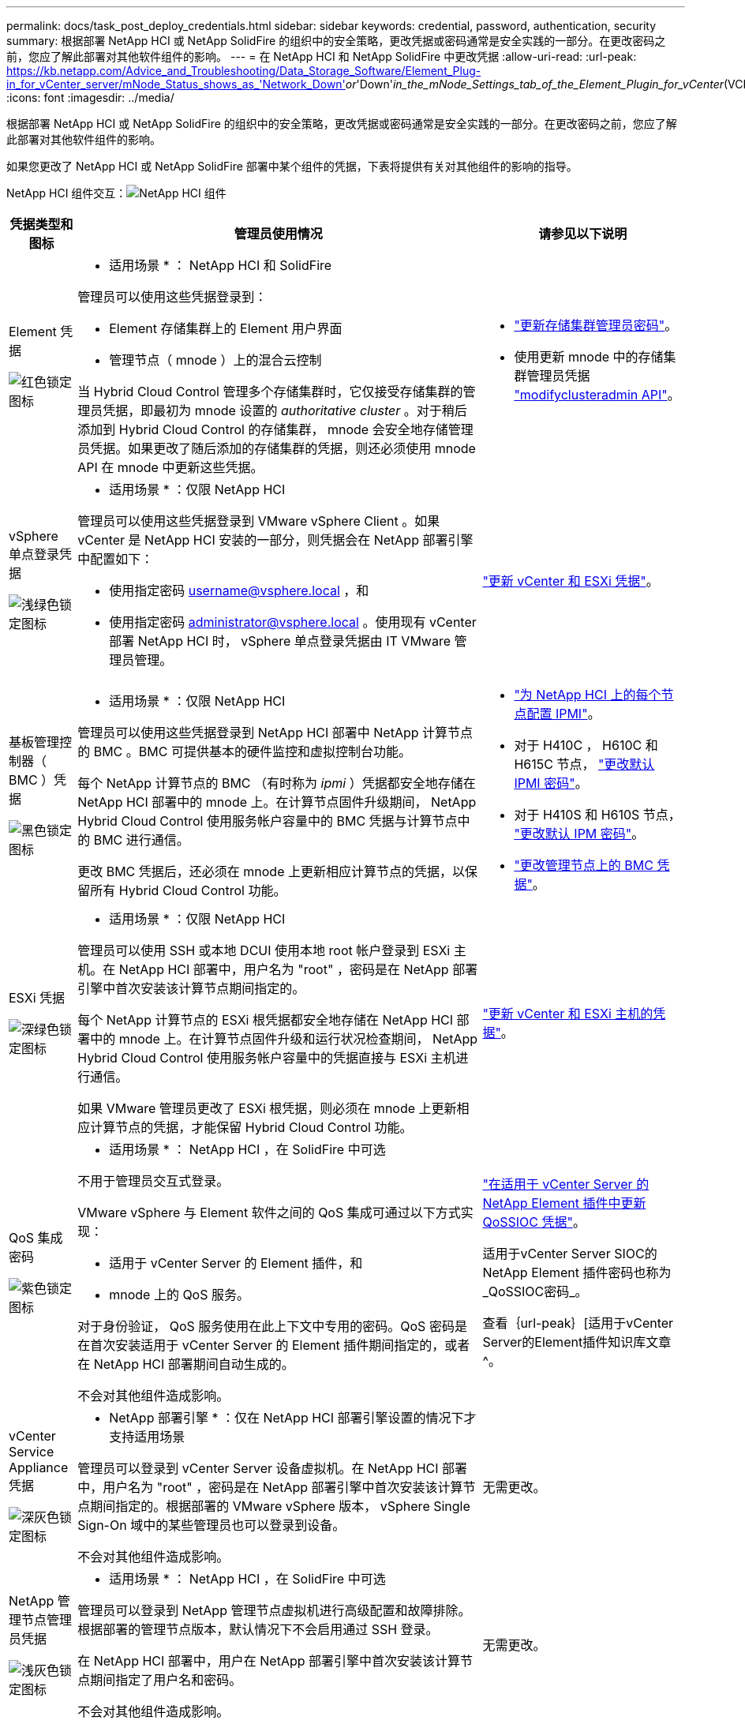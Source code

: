 ---
permalink: docs/task_post_deploy_credentials.html 
sidebar: sidebar 
keywords: credential, password, authentication, security 
summary: 根据部署 NetApp HCI 或 NetApp SolidFire 的组织中的安全策略，更改凭据或密码通常是安全实践的一部分。在更改密码之前，您应了解此部署对其他软件组件的影响。 
---
= 在 NetApp HCI 和 NetApp SolidFire 中更改凭据
:allow-uri-read: 
:url-peak: https://kb.netapp.com/Advice_and_Troubleshooting/Data_Storage_Software/Element_Plug-in_for_vCenter_server/mNode_Status_shows_as_'Network_Down'_or_'Down'_in_the_mNode_Settings_tab_of_the_Element_Plugin_for_vCenter_(VCP)
:icons: font
:imagesdir: ../media/


[role="lead"]
根据部署 NetApp HCI 或 NetApp SolidFire 的组织中的安全策略，更改凭据或密码通常是安全实践的一部分。在更改密码之前，您应了解此部署对其他软件组件的影响。

如果您更改了 NetApp HCI 或 NetApp SolidFire 部署中某个组件的凭据，下表将提供有关对其他组件的影响的指导。

NetApp HCI 组件交互：image:../media/diagram_credentials_hci.png["NetApp HCI 组件"]

[cols="10a,60a,30a"]
|===
| 凭据类型和图标 | 管理员使用情况 | 请参见以下说明 


 a| 
Element 凭据

image::../media/icon_lock_red.png[红色锁定图标]
 a| 
* 适用场景 * ： NetApp HCI 和 SolidFire

管理员可以使用这些凭据登录到：

* Element 存储集群上的 Element 用户界面
* 管理节点（ mnode ）上的混合云控制


当 Hybrid Cloud Control 管理多个存储集群时，它仅接受存储集群的管理员凭据，即最初为 mnode 设置的 _authoritative cluster_ 。对于稍后添加到 Hybrid Cloud Control 的存储集群， mnode 会安全地存储管理员凭据。如果更改了随后添加的存储集群的凭据，则还必须使用 mnode API 在 mnode 中更新这些凭据。
 a| 
* https://docs.netapp.com/us-en/element-software/storage/concept_system_manage_manage_cluster_administrator_users.html["更新存储集群管理员密码"^]。
* 使用更新 mnode 中的存储集群管理员凭据 https://docs.netapp.com/us-en/element-software/api/reference_element_api_modifyclusteradmin.html["modifyclusteradmin API"^]。




 a| 
vSphere 单点登录凭据

image::../media/icon_lock_green_light.png[浅绿色锁定图标]
 a| 
* 适用场景 * ：仅限 NetApp HCI

管理员可以使用这些凭据登录到 VMware vSphere Client 。如果 vCenter 是 NetApp HCI 安装的一部分，则凭据会在 NetApp 部署引擎中配置如下：

* 使用指定密码 username@vsphere.local ，和
* 使用指定密码 administrator@vsphere.local 。使用现有 vCenter 部署 NetApp HCI 时， vSphere 单点登录凭据由 IT VMware 管理员管理。

 a| 
link:task_hci_credentials_vcenter_esxi.html#update-the-esxi-password-by-using-the-management-node-rest-api["更新 vCenter 和 ESXi 凭据"]。 



 a| 
基板管理控制器（ BMC ）凭据

image::../media/icon_lock_black.png[黑色锁定图标]
 a| 
* 适用场景 * ：仅限 NetApp HCI

管理员可以使用这些凭据登录到 NetApp HCI 部署中 NetApp 计算节点的 BMC 。BMC 可提供基本的硬件监控和虚拟控制台功能。

每个 NetApp 计算节点的 BMC （有时称为 _ipmi_ ）凭据都安全地存储在 NetApp HCI 部署中的 mnode 上。在计算节点固件升级期间， NetApp Hybrid Cloud Control 使用服务帐户容量中的 BMC 凭据与计算节点中的 BMC 进行通信。

更改 BMC 凭据后，还必须在 mnode 上更新相应计算节点的凭据，以保留所有 Hybrid Cloud Control 功能。
 a| 
* link:hci_prereqs_final_prep.html["为 NetApp HCI 上的每个节点配置 IPMI"]。
* 对于 H410C ， H610C 和 H615C 节点， link:hci_prereqs_final_prep.html["更改默认 IPMI 密码"]。
* 对于 H410S 和 H610S 节点， https://docs.netapp.com/us-en/element-software/storage/task_post_deploy_credential_change_ipmi_password.html["更改默认 IPM 密码"^]。
* link:task_hcc_edit_bmc_info.html["更改管理节点上的 BMC 凭据"]。




 a| 
ESXi 凭据

image::../media/icon_lock_green_dark.png[深绿色锁定图标]
 a| 
* 适用场景 * ：仅限 NetApp HCI

管理员可以使用 SSH 或本地 DCUI 使用本地 root 帐户登录到 ESXi 主机。在 NetApp HCI 部署中，用户名为 "root" ，密码是在 NetApp 部署引擎中首次安装该计算节点期间指定的。

每个 NetApp 计算节点的 ESXi 根凭据都安全地存储在 NetApp HCI 部署中的 mnode 上。在计算节点固件升级和运行状况检查期间， NetApp Hybrid Cloud Control 使用服务帐户容量中的凭据直接与 ESXi 主机进行通信。

如果 VMware 管理员更改了 ESXi 根凭据，则必须在 mnode 上更新相应计算节点的凭据，才能保留 Hybrid Cloud Control 功能。
 a| 
link:task_hci_credentials_vcenter_esxi.html["更新 vCenter 和 ESXi 主机的凭据"^]。



 a| 
QoS 集成密码

image::../media/icon_lock_purple.png[紫色锁定图标]
 a| 
* 适用场景 * ： NetApp HCI ，在 SolidFire 中可选

不用于管理员交互式登录。

VMware vSphere 与 Element 软件之间的 QoS 集成可通过以下方式实现：

* 适用于 vCenter Server 的 Element 插件，和
* mnode 上的 QoS 服务。


对于身份验证， QoS 服务使用在此上下文中专用的密码。QoS 密码是在首次安装适用于 vCenter Server 的 Element 插件期间指定的，或者在 NetApp HCI 部署期间自动生成的。

不会对其他组件造成影响。
 a| 
link:https://docs.netapp.com/us-en/vcp/vcp_task_qossioc.html["在适用于 vCenter Server 的 NetApp Element 插件中更新 QoSSIOC 凭据"^]。 

适用于vCenter Server SIOC的NetApp Element 插件密码也称为_QoSSIOC密码_。 

查看｛url-peak｝[适用于vCenter Server的Element插件知识库文章^。



 a| 
vCenter Service Appliance 凭据

image::../media/icon_lock_gray_dark.png[深灰色锁定图标]
 a| 
* NetApp 部署引擎 * ：仅在 NetApp HCI 部署引擎设置的情况下才支持适用场景

管理员可以登录到 vCenter Server 设备虚拟机。在 NetApp HCI 部署中，用户名为 "root" ，密码是在 NetApp 部署引擎中首次安装该计算节点期间指定的。根据部署的 VMware vSphere 版本， vSphere Single Sign-On 域中的某些管理员也可以登录到设备。

不会对其他组件造成影响。
 a| 
无需更改。 



 a| 
NetApp 管理节点管理员凭据

image::../media/icon_lock_gray_light.png[浅灰色锁定图标]
 a| 
* 适用场景 * ： NetApp HCI ，在 SolidFire 中可选

管理员可以登录到 NetApp 管理节点虚拟机进行高级配置和故障排除。根据部署的管理节点版本，默认情况下不会启用通过 SSH 登录。

在 NetApp HCI 部署中，用户在 NetApp 部署引擎中首次安装该计算节点期间指定了用户名和密码。

不会对其他组件造成影响。
 a| 
无需更改。 

|===


== 了解更多信息

* https://docs.netapp.com/us-en/element-software/storage/reference_post_deploy_change_default_ssl_certificate.html["更改 Element 软件的默认 SSL 证书"^]
* https://docs.netapp.com/us-en/element-software/storage/task_post_deploy_credential_change_ipmi_password.html["更改节点的 IPMI 密码"^]
* https://docs.netapp.com/us-en/element-software/storage/concept_system_manage_mfa_enable_multi_factor_authentication.html["启用多因素身份验证"^]
* https://docs.netapp.com/us-en/element-software/storage/concept_system_manage_key_get_started_with_external_key_management.html["开始使用外部密钥管理"^]
* https://docs.netapp.com/us-en/element-software/storage/task_system_manage_fips_create_a_cluster_supporting_fips_drives.html["创建支持 FIPS 驱动器的集群"^]

